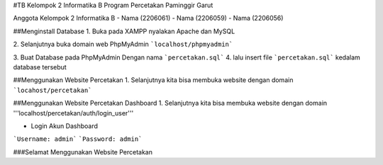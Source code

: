 #TB Kelompok 2 Informatika B
Program Percetakan Paminggir Garut

Anggota Kelompok 2 Informatika B
- Nama (2206061)
- Nama (2206059)
- Nama (2206056)

##Menginstall Database
1. Buka pada XAMPP nyalakan Apache dan MySQL

2. Selanjutnya buka domain web PhpMyAdmin
```localhost/phpmyadmin```

3. Buat Database pada PhpMyAdmin
Dengan nama ```percetakan.sql```
4. lalu insert file ```percetakan.sql``` kedalam database tersebut

##Menggunakan Website Percetakan
1. Selanjutnya kita bisa membuka website dengan domain
```locahost/percetakan```

##Menggunakan Website Percetakan Dashboard
1. Selanjutnya kita bisa membuka website dengan domain
'''localhost/percetakan/auth/login_user'''

- Login Akun Dashboard
```Username: admin```
```Password: admin```

###Selamat Menggunakan Website Percetakan
